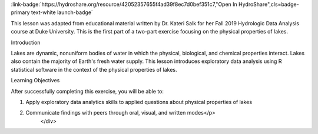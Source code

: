 .. _physical-proper:

.. raw:: html

    <div class=example-title>
        <h1> Physical Properties of Lakes: Exploratory Data Analysis </h1>
    </div>





.. container:: launch-container pb-1
    
         
            :link-badge:`https://hydroshare.org/resource/42052357655f4ad39f8ec7d0bef351c7,"Open In HydroShare",cls=badge-primary text-white launch-badge`
        
    

.. raw:: html

    <br />&nbsp;
    <hr>
    <br />&nbsp;

.. raw:: html

    <div class=example-description>
        <h2> Description </h2>
        <p>Exploratory Data Analysis for the Physical Properties of Lakes

This lesson was adapted from educational material written by Dr. Kateri Salk for her Fall 2019 Hydrologic Data Analysis course at Duke University. This is the first part of a two-part exercise focusing on the physical properties of lakes. 

Introduction

Lakes are dynamic, nonuniform bodies of water in which the physical, biological, and chemical properties interact. Lakes also contain the majority of Earth's fresh water supply. This lesson introduces exploratory data analysis using R statistical software in the context of the physical properties of lakes. 

Learning Objectives

After successfully completing this exercise, you will be able to:

1. Apply exploratory data analytics skills to applied questions about physical properties of lakes
2. Communicate findings with peers through oral, visual, and written modes</p>
    </div>







.. panels::
    :container: container pb-2 example-panels
    :card: shadow
    :column: col-lg-6 col-md-6 col-sm-12 col-xs-12 p-2
    :body: text-left


    ---
      **Authors**
      ^^^^^
    
        :badge:`Salk, Kateri,badge-secondary`
        - Duke University 
        (`contact <kateri.salk@duke.edu>`_)
        
        :badge:`Garcia, Gabriela,badge-secondary`
        - Duke University 
        (`contact <gabriela.garcia@duke.edu>`_)
        


    ---
    

       **Source Code**
       ^^^^^^^^^^^
     .. toctree::
        :maxdepth: 1
        :titlesonly:
        :glob:
        
        
        ./Notebooks/**
        
     
     
